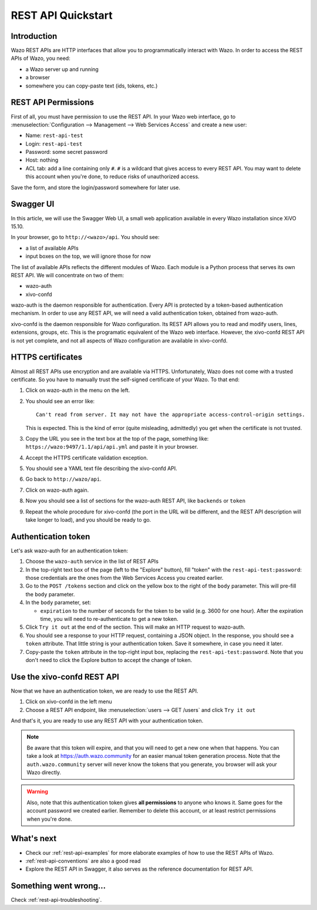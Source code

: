 .. _rest-api-quickstart:

*******************
REST API Quickstart
*******************

Introduction
============

Wazo REST APIs are HTTP interfaces that allow you to programmatically interact with Wazo. In order
to access the REST APIs of Wazo, you need:

* a Wazo server up and running
* a browser
* somewhere you can copy-paste text (ids, tokens, etc.)


REST API Permissions
====================

First of all, you must have permission to use the REST API. In your Wazo web interface, go to
:menuselection:`Configuration --> Management --> Web Services Access` and create a new user:

* Name: ``rest-api-test``
* Login: ``rest-api-test``
* Password: some secret password
* Host: nothing

* ACL tab: add a line containing only ``#``. ``#`` is a wildcard that gives access to every REST
  API. You may want to delete this account when you're done, to reduce risks of unauthorized access.

Save the form, and store the login/password somewhere for later use.


Swagger UI
==========

In this article, we will use the Swagger Web UI, a small web application available in every Wazo
installation since XiVO 15.10.

In your browser, go to ``http://<wazo>/api``. You should see:

* a list of available APIs
* input boxes on the top, we will ignore those for now

The list of available APIs reflects the different modules of Wazo. Each module is a Python process
that serves its own REST API. We will concentrate on two of them:

* wazo-auth
* xivo-confd

wazo-auth is the daemon responsible for authentication. Every API is protected by a token-based
authentication mechanism. In order to use any REST API, we will need a valid authentication token,
obtained from wazo-auth.

xivo-confd is the daemon responsible for Wazo configuration. Its REST API allows you to read and
modify users, lines, extensions, groups, etc. This is the programatic equivalent of the Wazo web
interface. However, the xivo-confd REST API is not yet complete, and not all aspects of Wazo
configuration are available in xivo-confd.


HTTPS certificates
==================

Almost all REST APIs use encryption and are available via HTTPS. Unfortunately, Wazo does not come
with a trusted certificate. So you have to manually trust the self-signed certificate of your Wazo.
To that end:

#. Click on wazo-auth in the menu on the left.
#. You should see an error like::

    Can't read from server. It may not have the appropriate access-control-origin settings.

   This is expected. This is the kind of error (quite misleading, admittedly) you get when the
   certificate is not trusted.
#. Copy the URL you see in the text box at the top of the page, something like:
   ``https://wazo:9497/1.1/api/api.yml`` and paste it in your browser.
#. Accept the HTTPS certificate validation exception.
#. You should see a YAML text file describing the xivo-confd API.
#. Go back to ``http://wazo/api``.
#. Click on wazo-auth again.
#. Now you should see a list of sections for the wazo-auth REST API, like ``backends`` or ``token``
#. Repeat the whole procedure for xivo-confd (the port in the URL will be different, and the REST
   API description will take longer to load), and you should be ready to go.


Authentication token
====================

Let's ask wazo-auth for an authentication token:

#. Choose the ``wazo-auth`` service in the list of REST APIs
#. In the top-right text box of the page (left to the "Explore" button), fill "token" with the
   ``rest-api-test:password``: those credentials are the ones from the Web Services Access you
   created earlier.
#. Go to the ``POST /tokens`` section and click on the yellow box to the right of the ``body``
   parameter. This will pre-fill the ``body`` parameter.
#. In the ``body`` parameter, set:

   * ``expiration`` to the number of seconds for the token to be valid (e.g. 3600 for one hour). After
     the expiration time, you will need to re-authenticate to get a new token.

#. Click ``Try it out`` at the end of the section. This will make an HTTP request to wazo-auth.
#. You should see a response to your HTTP request, containing a JSON object. In the response, you
   should see a ``token`` attribute. That little string is your authentication token. Save it
   somewhere, in case you need it later.
#. Copy-paste the ``token`` attribute in the top-right input box, replacing the
   ``rest-api-test:password``. Note that you don't need to click the Explore button to accept the
   change of token.


Use the xivo-confd REST API
===========================

Now that we have an authentication token, we are ready to use the REST API.

#. Click on xivo-confd in the left menu
#. Choose a REST API endpoint, like :menuselection:`users --> GET /users` and click ``Try it out``


And that's it, you are ready to use any REST API with your authentication token.

.. note:: Be aware that this token will expire, and that you will need to get a new one when that
          happens. You can take a look at https://auth.wazo.community for an easier manual token generation
          process. Note that the ``auth.wazo.community`` server will never know the tokens that you
          generate, you browser will ask your Wazo directly.

.. warning:: Also, note that this authentication token gives **all permissions** to anyone who knows
             it. Same goes for the account password we created earlier. Remember to delete this
             account, or at least restrict permissions when you're done.


What's next
===========

* Check our :ref:`rest-api-examples` for more elaborate examples of how to use the REST APIs of
  Wazo.
* :ref:`rest-api-conventions` are also a good read
* Explore the REST API in Swagger, it also serves as the reference documentation for REST API.


Something went wrong...
=======================

Check :ref:`rest-api-troubleshooting`.

